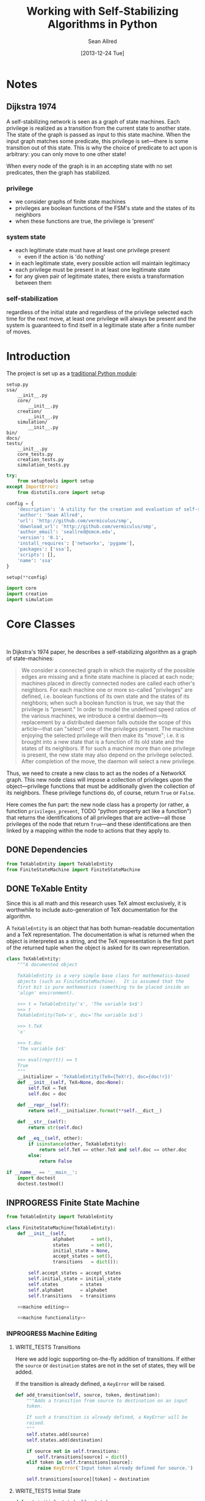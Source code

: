 #+Title: Working with Self-Stabilizing Algorithms in Python
#+Author: Sean Allred
#+Date: [2013-12-24 Tue]

#+PROPERTY: noweb tangle
#+PROPERTY: mkdirp yes

#+TODO: TODO INPROGRESS WRITE_TESTS WISH_LIST | DONE

* Notes
** Dijkstra 1974
A self-stabilizing network is seen as a graph of state machines.  Each
privilege is realized as a transition from the current state to
another state.  The state of the graph is passed as input to this
state machine.  When the input graph matches some predicate, this
privilege is set---there is some transition out of this state.  This
is why the choice of predicate to act upon is arbitrary: you can only
move to one other state!

When every node of the graph is in an accepting state with no set
predicates, then the graph has stabilized.

*** privilege
- we consider graphs of finite state machines
- privileges are boolean functions of the FSM's state and the states
  of its neighbors
- when these functions are true, the privilege is 'present'
*** system state
- each legitimate state must have at least one privilege present
  - even if the action is 'do nothing'
- in each legitimate state, every possible action will maintain
  legitimacy
- each privilege must be present in at least one legitimate state
- for any given pair of legitimate states, there exists a
  transformation between them
*** self-stabilization
regardless of the initial state and regardless of the privilege
selected each time for the next move, at least one privilege will
always be present and the system is guaranteed to find itself in a
legitimate state after a finite number of moves.

* Introduction
:PROPERTIES:
:ID:       50650171-2D03-4633-B4A9-625372F23D79
:END:
The project is set up as a [[http://learnpythonthehardway.org/book/ex46.html][traditional Python module]]:
#+BEGIN_EXAMPLE
  setup.py
  ssa/
      __init__.py
      core/
          __init__.py
      creation/
          __init__.py
      simulation/
          __init__.py
  bin/
  docs/
  tests/
      __init__.py
      core_tests.py
      creation_tests.py
      simulation_tests.py
#+END_EXAMPLE
#+BEGIN_SRC python :tangle "./setup.py"
  try:
      from setuptools import setup
  except ImportError:
      from distutils.core import setup
  
  config = {
      'description': 'A utility for the creation and evaluation of self-stabilizing algorithms',
      'author': 'Sean Allred',
      'url': 'http://github.com/vermiculus/smp',
      'download_url': 'http://github.com/vermiculus/smp',
      'author_email': 'seallred@smcm.edu',
      'version': '0.1',
      'install_requires': ['networkx', 'pygame'],
      'packages': ['ssa'],
      'scripts': [],
      'name': 'ssa'
  }
  
  setup(**config)
#+END_SRC
#+BEGIN_SRC python :tangle "ssa/__init__.py"
  import core
  import creation
  import simulation
#+END_SRC
* Core Classes
#+BEGIN_SRC python "ssa/core/__init__.py"
  
#+END_SRC
In Dijkstra's 1974 paper, he describes a self-stabilizing algorithm as
a graph of state-machines:
#+BEGIN_QUOTE
We consider a connected graph in which the majority of the possible
edges are missing and a finite state machine is placed at each node;
machines placed in directly connected nodes are called each other's
neighbors.  For each machine one or more so-called "privileges" are
defined, i.e. boolean functions of its own state and the states of its
neighbors; when such a boolean function is true, we say that the
privilege is "present."  In order to model the undefined speed ratios
of the various machines, we introduce a central daemon---its
replacement by a distributed daemon falls outside the scope of this
article---that can "select" one of the privileges present.  The
machine enjoying the selected privilege will then make its "move";
i.e. it is brought into a new state that is a function of its old
state and the states of its neighbors.  If for such a machine more
than one privilege is present, the new state may also depend on the
privilege selected.  After completion of the move, the daemon will
select a new privilege.
#+END_QUOTE
Thus, we need to create a new class to act as the nodes of a NetworkX
graph.  This new node class will impose a collection of privileges
upon the object---privilege functions that must be additionally given
the collection of its neighbors.  These privilege functions do, of
course, return =True= or =False=.

Here comes the fun part: the new node class has a property (or rather,
a function =privileges_present=, TODO "python property act like a
function") that returns the identifications of all privileges that are
active---all those privileges of the node that return =True=---and
these identifications are then linked by a mapping within the node to
actions that they apply to.

** DONE Dependencies
:PROPERTIES:
:ID:       EFAAB89D-EF82-4DE4-A144-5268FC1A11F8
:END:
#+BEGIN_SRC python :tangle "ssa/core/__init__.py"
  from TeXableEntity import TeXableEntity
  from FiniteStateMachine import FiniteStateMachine
#+END_SRC
** DONE TeXable Entity
:PROPERTIES:
:ID:       BFE270CC-AD8D-4A10-B695-6F90BADA1C55
:END:
Since this is all math and this research uses TeX almost exclusively,
it is worthwhile to include auto-generation of TeX documentation for
the algorithm.

A =TeXableEntity= is an object that has both human-readable
documentation and a TeX representation.  The documentation is what is
returned when the object is interpreted as a string, and the TeX
representation is the first part of the returned tuple when the object
is asked for its own representation.
#+BEGIN_SRC python :tangle "ssa/core/TeXableEntity.py"
  class TeXableEntity:
      """A documented object
  
      TeXableEntity is a very simple base class for mathematics-based
      objects (such as FiniteStateMachine).  It is assumed that the
      first bit is pure mathematics (something to be placed inside an
      'align' environment).
  
      >>> t = TeXableEntity('x', 'The variable $x$')
      >>> t
      TeXableEntity(TeX='x', doc='The variable $x$')
  
      >>> t.TeX
      'x'
  
      >>> t.doc
      'The variable $x$'
  
      >>> eval(repr(t)) == t
      True
      """
      __initializer = 'TeXableEntity(TeX={TeX!r}, doc={doc!r})'
      def __init__(self, TeX=None, doc=None):
          self.TeX = TeX
          self.doc = doc
  
      def __repr__(self):
          return self.__initializer.format(**self.__dict__)
  
      def __str__(self):
          return str(self.doc)
      
      def __eq__(self, other):
          if isinstance(other, TeXableEntity):
              return self.TeX == other.TeX and self.doc == other.doc
          else:
              return False
  
  if __name__ == '__main__':
      import doctest
      doctest.testmod()
#+END_SRC
** INPROGRESS Finite State Machine
:PROPERTIES:
:ID:       E9B1FF06-C88E-4CF6-A30C-D9F7D17E326F
:END:
#+BEGIN_SRC python :tangle "ssa/core/FiniteStateMachine.py"
  from TeXableEntity import TeXableEntity
  
  class FiniteStateMachine(TeXableEntity):
      def __init__(self,
                   alphabet      = set(),
                   states        = set(),
                   initial_state = None,
                   accept_states = set(),
                   transitions   = dict()):
  
          self.accept_states = accept_states
          self.initial_state = initial_state
          self.states        = states
          self.alphabet      = alphabet
          self.transitions   = transitions
  
      <<machine editing>>
  
      <<machine functionality>>
#+END_SRC
*** INPROGRESS Machine Editing
:PROPERTIES:
:noweb-ref: "machine editing"
:noweb-sep: "\n\n"
:END:
**** WRITE_TESTS Transitions
Here we add logic supporting on-the-fly addition of transitions.  If
either the =source= or =destination= states are not in the set of
states, they will be added.

If the transition is already defined, a =KeyError= will be raised.
#+BEGIN_SRC python
  def add_transition(self, source, token, destination):
      """Adds a transition from source to destination on an input
      token.
  
      If such a transition is already defined, a KeyError will be
      raised.
      """
      self.states.add(source)
      self.states.add(destination)
  
      if source not in self.transitions:
          self.transitions[source] = dict()
      elif token in self.transitions[source]:
          raise KeyError('Input token already defined for source.')
  
      self.transitions[source][token] = destination
#+END_SRC

**** WRITE_TESTS Initial State
#+BEGIN_SRC python
  def set_initial_state(self, state):
      """Set the initial state for this machine.
  
      If the given state is not in the machine's set of states, it will
      be added.
      """
      self.states.add(state)
      self.initial_state = state
#+END_SRC

**** TODO Alphabet

**** TODO Accept States

*** TODO Machine Functionality
:PROPERTIES:
:noweb-ref: "machine functionality"
:noweb-sep: "\n\n"
:END:
**** WISH_LIST add an input buffer
It'd be cool to have an input buffer to push an entire sentence.  I
don't know how useful it would be in the current overall project, but
perhaps this could be made more robust and separated out into its own
module.
**** WRITE_TESTS Resetting the Machine
#+BEGIN_SRC python
    def reset(self):
        self.current_state = self.initial_state
#+END_SRC

**** WRITE_TESTS Receiving Input
#+BEGIN_SRC python
  def update(self, token):
      """Updates the state of the machine according to the input token.
  
      If the input token is not defined for the current state, an
      Exception is raised to signal failure.
      """
      if token in self.transition[self.current_state]:
          self.current_state = self.transition[self.current_state][token]
      else:
          raise Exception('The machine has rejected your input')
#+END_SRC
**** DONE Reporting State
You can grab the current state of the machine by looking at the value
of =FiniteStateMachine.current_state=.
***** WISH_LIST Perhaps unsafe.
** Privileges and Actions
Privileges and Actions are very similar to each other.
*** TODO TeX-enabled predicates/actions
Create a class for =Predicate= and =Action= that both inherit from
=TeXableEntity=.  We should be able to attach TeX documentation to
rules and predicates so that we can have a nice display of the entity.

This could also be useful in export.
*** Privileges
:PROPERTIES:
:ID:       0DD0C7C1-F462-4F1B-B5C9-E9418CAA8E99
:END:
#+BEGIN_SRC python :tangle "ssa/core/Privilege.py"
  from TeXableEntity import TeXableEntity
  class Privilege(TeXableEntity):
      """A function from G, v -> {True, False}
  
      >>> pred = Privilege(lambda G, v: v in G,
      ... # doctest: +SKIP
                           'G, v \mapsto v \in G',
                           'Returns true when $v$ is a node in $G$')
      >>> doc(pred)
      ... # doctest: +SKIP
      'Returns true when $v$ is a node in $G$'
      >>> repr(pred)
      ... # doctest: +SKIP
      'G, v \mapsto v \in G'
      """
      def __init__(self, predicate = lambda graph, node: True,
                         as_TeX    = None,
                         doc       = None):
          TeXableEntity.__init__(self, as_TeX, doc)
          self.predicate = predicate
  
      def __call__(self, graph, node):
          return self.predicate(graph, node)
  
      def __bool__(self, graph, node):
          return self()
#+END_SRC
**** TODO doctest callable
requires making a graph... ugh
*** Actions
:PROPERTIES:
:ID:       03B2B5CE-6839-4400-ABC3-1E16764142A8
:END:
#+BEGIN_SRC python :tangle "ssa/core/Action.py"
  from TeXableEntity import TeXableEntity
  class Action(TeXableEntity):
      """A function from G, v -> G'
  
      >>> action = Action(lambda G, v: v['marked'] = True,
      ... # doctest: +SKIP
                          'v.marked \gets True',
                          'Marks $v$')
      >>> doc(action)
      ... # doctest: +SKIP
      'Mark $v$'
      >>> repr(action)
      ... # doctest: +SKIP
      'v.marked \gets True'
      """
      def __init__(self, action = lambda graph, node: graph,
                         as_TeX = None,
                         doc    = None):
          TeXableEntity.__init__(self, as_TeX, doc)
          self.action = action
  
      def __call__(self, graph, node):
          return self.action(graph, node)
#+END_SRC
**** TODO doctest callable
** Self-Stabilizing Algorithm
:PROPERTIES:
:ID:       178FB0D4-0E4C-4458-B0BF-C8F01662998B
:END:
- a dictionary from =Rule= objects to sets of =Privilege= objects.
- also a =TeXableEntity=

old code
#+BEGIN_SRC python :tangle "ssa/core/SelfStabilizingAlgorithm.py"
  """
  Base class for self-stabilizing algorithms.
  """
  
  __author__ = "Sean Allred (seallred@smcm.edu)"
  
  import networkx as nx
  import random
  
  class SelfStabilizingAlgorithm:
      """Base class for self-stabilizing algorithms.
  
      The SelfStabilizingAlgorithm class represents its namesake as a set
      of predicate-action pairs.
      """
      def __init__(self, rules=dict()):
          self.rules = rules
  
          for predicates in rules.keys():
              if not hasattr(predicates, '__getitem__'):
                  predicates = [predicates]
              for p in predicates:
                  self.add_rule(predicate, rules[predicate])
  
      def add_rule(self, predicate=lambda graph, privileged_node: True,
                         action=lambda graph, privileged_node: graph):
          """Add a rule to this algorithm.
  
          Parameters
          ----------
          predicate : f: (graph, node) \to {True, False}
          action :    f: (graph, node) \to graph
          """
          if predicate in self.rules:
              self.rules[predicate].append(action)
          else:
              self.rules[predicate] = [action]
  
      def apply_to(graph, count=1, keep_history=False):
          """Apply this algorithm to `graph` `count` times.
  
          Algorithm
          ---------
          Initialize this history and the current graph.  For as many
          times specified by `count`, do the following:
  
             1. Create a set of nodes that we need to check in this round,
                initialized to the complete set of nodes currently in the
                graph.
             2. While we have nodes to check,
                2.1 Randomly choose a privileged node from the set of
                    unchecked nodes.
                2.2 Create a set of all predicates that apply to the              # TODO: unnecessary to check them all
                    privileged node.
           ,*    2.3 If this set is not empty, choose a random predicate
                    from that set.  Otherwise, break out of the while
                    loop, leaving the matching predicate as a None-value
                    (see step 3).
                2.4 Remove this node from the set of unchecked nodes
           ,* 3. If the matching predicate is None, break.  There is no
                point in continuing to check since the state of the
                graph will no longer change.
             4. Retrieve the approriate action for the matching
                predicate.
             5. Update the current graph by applying the action
                appropriately.
             6. If we are keeping history, record the necessary elements
                and update the current graph to a deep copy of itself.
  
          (*) Represents a step where program flow may be redirected.
  
          Returns
          -------
          If `keep_history` is specified, the function will return a
          history (as a list of 3-tuples) that map the current state of
          the graph to the predicate and node that caused it.
          """
          history = [(graph, None, None)]
  
          if keep_history:
              current_graph = graph.copy()
          else:
              current_graph = graph
  
          for i in range(count):
              unchecked_nodes = current_graph.get_nodes()[:]
  
              privileged_node = None
              matching_predicate = None
  
              while unchecked_nodes:
                  privileged_node = random.choice(unchecked_nodes)
  
                  # I'm not using shuffle because "Note that for even
                  # rather small len(x), the total number of
                  # permutations of x is larger than the period of most
                  # random number generators; this implies that most
                  # permutations of a long sequence can never be
                  # generated."
                  preds = [p for p in self.rules.keys()]
                  while preds:
                      matching_predicate = random.choice(preds)
  
                      if p(current_graph, privileged_node):
                          break
  
                      preds.remove(matching_predicate)
  
                  unchecked_nodes.remove(privileged_node)
  
              if matching_predicate is None: break
              else:
                  matching_action = random.choice(self.rules[matching_predicate])
                  current_graph = matching_action(current_graph,
                                                  privileged_node)
  
                  if keep_history:
                      history.append((current_graph,
                                      matching_predicate,
                                      privileged_node))
                      current_graph = current_graph.copy()
  
          if keep_history:
              return history
          else:
              return graph
#+END_SRC
* Creation
:PROPERTIES:
:ID:       5E7F7349-CAC3-4CDB-814C-01B01F63E7D0
:END:
A graphical tool for the creation of self-stabilizing algorithms
#+BEGIN_SRC python :tangle "ssa/creation/__init__.py"

#+END_SRC
* INPROGRESS Simulation
:PROPERTIES:
:ID:       017756B6-C2B1-4224-A8B0-98F0944EF921
:END:
#+BEGIN_SRC python :tangle "ssa/simulation/__init__.py"
  import generators
  from ColorBank import ColorBank
  from BasicNode import BasicNode
#+END_SRC
** Displaying a Graph
*** Managing Colors
:PROPERTIES:
:ID:       FA752FEE-D647-4156-9E58-9EE8EBE8F502
:END:
#+BEGIN_SRC python :tangle "ssa/simulation/ColorBank.py"
  class ColorBank:
      def __init__(self):
          self.black = (0, 0, 0)
          self.white = (255, 255, 255)
          self.red   = (255, 0, 0)
          self.green = (0, 255, 0)
          self.blue  = (0, 0, 255)
  
      def set_color(self, name, red, green, blue):
          setattr(self, str(name), (red, green, blue))
  
      @classmethod
      def get_inverse(cls, color, alpha=1):
          inverses = [255 - c for c in color] + [alpha]
          return tuple((channel for channel in inverses))
  
      @classmethod
      def random(cls, r):
          return tuple((r.randint(0, 255) for i in range(3)))
#+END_SRC
*** A Basic Node
:PROPERTIES:
:ID:       72CC2548-41E1-4A16-A3BA-E3AE9DBA28DB
:END:
#+BEGIN_SRC python :tangle "ssa/simulation/BasicNode.py"
  from ColorBank import ColorBank

  class BasicNode:
      default_radius = 25
      default_color = (0,0,0)
      default_data = None
      default_position = (0, 0)
  
      def __init__(self, position=None,
                         radius=None,
                         color=None,
                         data=None,
                         randomize=None):
          if randomize is not None:
              r=randomize
              if data         is None: data       = '(random)'
              if color        is None: color      = ColorBank.random(r)
              if radius       is None: radius     = r.randint(3,50)
              if position     is None: position   = (r.random(), r.random())
          else:
              if data         is None: data       = BasicNode.default_data
              if color        is None: color      = BasicNode.default_color
              if radius       is None: radius     = BasicNode.default_radius
              if position     is None: position   = BasicNode.default_position
  
          if any(map(lambda c: not (0 <= c <= 1), position)):
              raise Exception('Woah there buddy.')
  
          self.data       = data
          self.color      = color
          self.radius     = radius
          self.position   = position
      def __str__(self):
          return str(self.data)
      def __repr__(self):
          return str(self.__dict__)
#+END_SRC
*** Displaying the Game Window
:PROPERTIES:
:ID:       15876325-7EB7-4943-9B28-377F5F4B3EA6
:END:
#+BEGIN_SRC python :tangle "ssa/simulation/Visualizer.py"
  import pygame
  import networkx as nx
  
  from ColorBank import ColorBank
  from BasicNode import BasicNode
  
  class Visualizer:
      def __init__(self, size=(640, 480), graph=nx.Graph(), edge_width = 2):
          """where `size` is a 2-tuple representing screen dimens"""
  
          self.screen = pygame.display.set_mode(size)
  
          self.colors = ColorBank()
          self.graph = graph
          self.edge_width = edge_width
          self.layout_algorithms = [getattr(nx, a) for a in dir(nx) if a.endswith('_layout')]
          # TODO sometimes crashes here; why?
          self.text_font = pygame.font.SysFont('monospace', 15)
  
      def do_layout(self, layout_algorithm=nx.spring_layout):
          try:
              p = layout_algorithm(self.graph)
          except:
              print 'Layout algorithm `{!s}` not yet supported.'.format(repr(layout_algorithm).split()[1])
              print 'Please install the appropriate package.'
              return
  
          for node, position in zip(p.keys(), p.values()): # in p isn't working: iteration over non-sequence
              self.graph.node[node]['position'] = ((position[0] + 1) / 2, (position[1] + 1) / 2)
  
      def draw(self):
          self.screen.fill(self.colors.green)
          size = self.screen.get_size()
  
          for src, dst in self.graph.edges():
              pygame.draw.line(self.screen, self.colors.white,
                               self.floats_to_pos(self.graph.node[src]['position']),
                               self.floats_to_pos(self.graph.node[dst]['position']), self.edge_width)
  
          for node, node_data in self.graph.nodes(data=True):
              normal_pos = self.floats_to_pos(node_data['position']) # keep track of z order for drag drop
              pygame.draw.circle(self.screen, node_data['color'], normal_pos, node_data['radius'], 0)
              label = self.text_font.render(str(node_data['data']), True, ColorBank.get_inverse(node_data['color']))
              self.screen.blit(label, normal_pos)
  
          pygame.display.update()
  
      def floats_to_pos(self, floats):
          return tuple((int(coordinate * scale) for coordinate, scale in zip(floats, self.screen.get_size())))
  
      def pos_to_floats(self, position):
          return tuple((coordinate / scale for coordinate, scale in zip(position, self.screen.get_size())))
  
      def loop(self):
          """Runs the simulator.
  
          >>> pygame.init()
          (6, 0)
          >>> Visualizer(size=(640, 480), graph=make_graph()).loop()
          """
          ingame=True
          for i in range(3):
              self.graph = make_graph()
              for i in range(50):
                  self.do_layout()
                  self.draw()
                  pygame.time.delay(50)
              for event in pygame.event.get():
                  if event.type == pygame.QUIT:
                      pygame.quit()
                      ingame = False
          pygame.quit()
  
  import generators
  make_graph = lambda: \
      generators.random_graph((5, 20), .3,
                              data=(i for i in range(50)),
                              color=lambda r: ColorBank.random(r),
                              radius='int(3, 10)',
                              position=lambda r: tuple([r.random(), r.random()]))
    
  if __name__ == '__main__':
      import doctest
      doctest.testmod()
#+END_SRC
** Generators
:PROPERTIES:
:ID:       0791B53E-7544-43A0-B5D0-713F3199FE0A
:END:
#+BEGIN_SRC python :tangle "ssa/simulation/generators.py"
  import networkx
  import random
  from itertools import combinations
  
  class BasicNode:
      def __init__(self):
          pass
      def __repr__(self):
          return '{}::{}'.format(id(self), self.__dict__)
  
  <<random graphs>>

  if __name__ == '__main__':
      import doctest
      doctest.testmod()
#+END_SRC
*** Generating a Random Graph
    :PROPERTIES:
    :noweb-ref: random graphs
    :ID:       C315D9D2-BE1C-447A-8961-4080AFD9B648
    :END:
To thoroughly test graph algorithms (in lieu of or in preparation for
proof), it is very useful to have a means to create randomized graphs
with certain characteristics.  NetworkX has a few generators at its
disposal for creating graphs with deeper properties than I have
knowledge of, but the following function is able to create a random
graph with nodes having randomized properties.
#+BEGIN_SRC python
  def random_graph(degree, edge_probability=0.5, base_class=BasicNode, **properties):
      """Generates a random graph of `degree` nodes, a specified
      probability for edges, and a number of random properties.
      
      <<summary>>
  
      <<doctest basic usage>>
  
      <<doctest errors>>
      """
      r = random.Random()
      G = networkx.Graph()

      <<check if degree is range>>
  
      <<check for dynamically-created generators>>
  
      for n in range(degree):
          <<add node>>
  
      <<add edges>>
      
      return G
#+END_SRC
**** Documentation
***** Summary
    :PROPERTIES:
    :noweb-ref: summary
    :END:
#+BEGIN_SRC markdown
  If `degree` is a tuple, it is assumed to be a (min, max) tuple
  defining an inclusive range of possible degrees.
    
  Each `properties` value can be a function of a random number
  generator.  If the value does not have `__call__` defined, it will be
  assumed a string unless, as a string, it is one of the following:
    
  - 'int(n,m)' :: a random integer in [n, m]
  - 'float()'  :: a random floating point number in [0, 1)
  - 'bool(n)'  :: a random boolean with a probability of truth between 0
                  and 1 inclusive (where 1 is True).
    
  If the property value is neither callable nor a string of this form,
  then the value is simply set raw.
#+END_SRC
***** Basic Usage
    :PROPERTIES:
    :noweb-ref: doctest basic usage
    :END:
#+BEGIN_SRC markdown
  Pass in a single argument, the degree of the graph, to get the
  bare-minimum graph (with a certain edge probability):
    
      >>> G = random_graph(50)
      >>> len(G.nodes())
      50
  
  Pass in a tuple to get a range of values:
    
      >>> G = random_graph((40, 60))
      >>> len(G.nodes()) in range(40, 60 + 1)
      True
    
  You can also use a few intelligent arguments, such as bool(n):
  
      >>> G = random_graph(10, marked='bool(1)')
      >>> all(map(lambda n: G.node[n]['marked'], G.node))
      True
      >>> G = random_graph(10, marked='bool(0)')
      >>> any(map(lambda n: G.node[n]['marked'], G.node))
      False
    
  float():
  
      >>> G = random_graph(1000, weight='float()')
      >>> .45 < sum(map(lambda n: G.node[n]['weight'], G.node)) / 1000 < .55
      True
    
  and int(min, max):
    
      >>> G = random_graph(10, age='int(40, 50)')
      >>> all(map(lambda n: G.node[n]['age'] in range(40, 50 + 1), G.node))
      True
  
  For any attribute, you can specify a function or a generator.  You can
  even supply a function that *returns* a generator.  All functions must
  take exactly one required argument, a random number generator, as its
  first parameter.
  
  (ref:smp - optionify random thingy)
  
  Consider the following:
  
      >>> graph = random_graph(5, weight=(i for i in range(5)))
      >>> sorted([graph.node[n]['weight'] for n in graph.nodes()])
      [0, 1, 2, 3, 4]
  
                                                                           (ref:)
#+END_SRC

***** Possible Errors
    :PROPERTIES:
    :noweb-ref: doctest errors
    :END:
#+BEGIN_SRC markdown
  Be careful about the arguments you pass.  If you want a range of
  possible values for the degree, ensure you pass an iterable of exactly
  two elements.
    
      >>> random_graph((1,2,3))
      Traceback (most recent call last):
        File "<stdin>", line 1, in ?
      ValueError: Wrong number of values for (min, max) degree
    
  Mind the arguments for the keywords 'bool', 'int', and 'float'.
    
      >>> random_graph(5, marked='int(3,4,5)')
      Traceback (most recent call last):
        File "<stdin>", line 1, in ?
      ValueError: Wrong number of arguments for int.
  
  If you are using generators, keep in mind that *each* node must be
  given a value.  If the generator produces less values than you give
  the graph nodes, an exception will be raised:
  
      >>> n = 5
      >>> g = random_graph(n + 1, weight=(i for i in range(n)))
      Traceback (most recent call last):
        File "<stdin>", line 1, in ?
      Exception: Ran out of iterations for the generator given by 'weight'
#+END_SRC
**** Code
***** Check Degree
     :PROPERTIES:
     :noweb-ref: check if degree is range
     :END:
#+BEGIN_SRC python
  if hasattr(degree, '__getitem__'):
      if len(degree) is not 2:
          raise ValueError('Wrong number of values for (min, max) degree')
      degree = r.randint(*degree)
#+END_SRC
***** Check for Dynamic Generators
:PROPERTIES:
:noweb-ref: check for dynamically-created generators
:END:
In playing with the tool for a while, I've come to see a few use cases
for the ability to create 'on the fly' generators with lambda
expressions.  The code currently checks for functions by checking if
they define =__call__=, and this is good behavior.  However, it is
possible that such a function could return a generator object, so we
need to run through each property /first/ to check if calling any
existing functions yields a generator (no pun intended).
#+BEGIN_SRC python
  for key in properties:                  
      if hasattr(properties[key], '__call__'):
          check_value = properties[key](r)
          if hasattr(check_value, 'next'):
              properties[key] = check_value
#+END_SRC
***** Adding Nodes
     :PROPERTIES:
     :noweb-ref: add node
     :END:
#+BEGIN_SRC python
  new_node = base_class()

  G.add_node(new_node)
      
  for key in properties:
      property_key = str(key)
      property_value = properties[key]
      
      <<check for property overwrite>>
      
      <<parse and set property value>>
#+END_SRC
****** Property Overwrite
     :PROPERTIES:
     :noweb-ref: check for property overwrite
     :END:
#+BEGIN_SRC python
  # Avoid overwriting properties.  This could happen if the
  # user passes in something that is a dictionary rather
  # than a traditional KV list.  We'll accept anything that
  # has __str__, but __str__ is not meant to be unique.
  if hasattr(new_node, property_key): 
      raise Exception('Did not overwrite duplicate property')
#+END_SRC
****** Property Set
     :PROPERTIES:
     :noweb-ref: parse and set property value
     :END:
The new value can be a couple things.  If it is a callable function
(implements =__call__=), we assume it is some function that expects a
=random.Random= object as its single required parameter.  If it is a
generator (implements =next=), we retrieve the next value.  Otherwise,
we parse =property_value= as a string
#+BEGIN_SRC python
  new_value = None
    
  if hasattr(property_value, '__call__'):
      new_value = property_value(r)
  elif hasattr(property_value, 'next'):
      try:
          new_value = next(property_value)
      except StopIteration:
          raise Exception('Ran out of iterations for the generator given by {!r}'\
                              .format(property_key))
  elif '(' in property_value and ')' in property_value: # val is a func
      # collect the arguments
      # TODO: make this safe, i.e. destroy `eval`
      func = property_value[:property_value.index('(')]
      args = eval(property_value[property_value.index('('):])
      ex = lambda t: ValueError('Wrong number of arguments for {}.'.format(t))
      
      if func == 'float':
          if len(args) is not 0: raise ex('float')
          new_value = r.random()
      elif func == 'int':
          if len(args) is not 2: raise ex('int')
          new_value = r.randint(*args)
      elif func == 'bool':
          new_value = r.random() <= float(args)
  else:
      new_value = property_value
  
  G.node[new_node][property_key] = new_value
#+END_SRC
******* WISH_LIST Enhance security
We have the line =args=eval(property_value[...])=.  This should be
fine given the audience, but it is terribly unsafe.  Find a better way.

Perhaps we can represent arguments as tuples, LISP-style?
#+BEGIN_EXAMPLE
  random_graph(15,
    marked = ('bool', .3)
    weight = ('float',)
    ranged = ('float', 5, 7)
    more_r = ('range', 1, 10))
#+END_EXAMPLE
with =range= taking place of =int(...)=.
***** Adding Edges
     :PROPERTIES:
     :noweb-ref: add edges
     :END:
#+BEGIN_SRC python
  for src, dst in combinations(G.nodes(), 2):
      # perhaps add switch to check for __call__(node_a, node_b)
      if r.random() <= edge_probability:
          G.add_edge(src, dst)
#+END_SRC
** On-screen animation
** Step-by-Step TeX Print-Outs
* Tests
We will be using the Nose toolset for automated testing.
#+BEGIN_SRC python :noweb-ref "common imports for testing"
  import unittest
  from nose.tools import *
#+END_SRC
** Core
:PROPERTIES:
:ID:       6C18CD91-679E-4835-9E2A-C4BCF1C506FB
:END:
#+BEGIN_SRC python :tangle "tests/core_tests.py"

#+END_SRC
** Creation
:PROPERTIES:
:ID:       F45B85F5-9690-4AFB-8A21-D27FA0DDC803
:END:
#+BEGIN_SRC python :tangle "tests/creation_tests.py"

#+END_SRC
** Simulation
:PROPERTIES:
:ID:       328AAB02-1AAC-4A0C-ADCE-54962602181A
:END:
#+BEGIN_SRC python :tangle "tests/simulation_tests.py"
  <<common imports for testing>>
  from ssa.simulation import *
  <<random graph test>>
#+END_SRC
*** Random Graph Generation
:PROPERTIES:
:tests:    [[id:C315D9D2-BE1C-447A-8961-4080AFD9B648][Generating a Random Graph]]
:noweb-ref: random graph test
:END:
This test is structured as those above, with a few specializations.
Since the random graph generator does not (and should not) create
predictable or reproducible results, we must create a very large
random graph (1000 nodes) and then perform some analysis on that same
graph multiple times.  (Otherwise, the tests would hang on this
portion for some time.)

We import all those classes that we need to and define a testing class
to contain the random graph in the correct scope.  After we define a
few helper functions to look at only one attribute at a time, we then
make our assertions on what the results /should/ look like.
#+BEGIN_SRC python
  class RandomGraphTest(unittest.TestCase):
      @classmethod
      def setupClass(cls):
          cls.G = \
          <<create random graph>>
  
      <<define helper functions>>
  
      <<test randomness>>

      <<test functions and generators>>
#+END_SRC

**** Creating the Graph
:PROPERTIES:
:noweb-ref: create random graph
:END:
We create a random graph with the following properties:
- degree :: 1000
- edge probability :: 70%
- marked :: 30% chance of being marked
- answer :: equal chances of being 'yes', 'no', or 'maybe'
- weight :: a random real in [0, 1)
- age :: a random number between 18 and 65
#+BEGIN_SRC python
  generators.random_graph(\
      1000, .7,
      marked='bool(.3)',
      answer=lambda r: r.choice(['yes', 'no', 'maybe']),
      weight='float()',
      age='int(18, 65)')
#+END_SRC
**** Define Helper Functions
:PROPERTIES:
:noweb-ref: define helper functions
:END:
Now that we have a graph of a bunch of objects with randomized
attributes, we need a way to extract these attributes out of the
entire collection of nodes in the graph.  We define
=get_attribute(attr)= to construct a list of values:
#+BEGIN_LaTeX
  \[
    \{\text{$n$.attribute} : n \in G\}
  \]
#+END_LaTeX
and an averaging function to average numerical values:
#+BEGIN_LaTeX
  \[
  \frac{1}{|G|}\sum_{n \in G}{\text{$n$.attribute}}
  \]
#+END_LaTeX
#+BEGIN_SRC python
  def get_attribute(self, attr):
      return map(lambda n: self.G.node[n][attr], self.G.node)
  
  def avg(self, attr):
      return float(sum(self.get_attribute(attr)))/len(self.G.nodes())
#+END_SRC
**** Testing Randomness
:PROPERTIES:
:noweb-ref: test randomness
:END:
We are ready to implement our tests.  For =bool=, =float=, and =int=,
we test to make sure the average values we collect from the generated
graph match the theoretical averages (the ones we gave to target). For
the special =func= case, we do something a little fancier.

To test the =func= case, we count the occurances of each possible
=answer= and find its absolute variance from the theoretical value it
should have ($1000/3=333.\bar3$).  We then sum those variances and
ensure it is less than some (generous) threshold value.
#+BEGIN_SRC python
  def test_bool(self):
      assert_almost_equal(self.avg('marked'), .3, 1)
    
  def test_float(self):
      assert_almost_equal(self.avg('weight'), .5, 1)
    
  def test_int(self):
      g = self.avg('age')
      e = (18.0 + 65)/2
    
      assert_almost_equal(g/100, e/100, 1)
    
  def test_func(self):
      g = sum([abs(self.get_attribute('answer').count(c) - 333.33) / 1000.0
               for c in ['yes', 'no', 'maybe']])
    
      assert_less(g, .1)
#+END_SRC
**** Testing Functions and Generators
:PROPERTIES:
:noweb-ref: test functions and generators
:END:
The functions and generators are where the real generality (to an
extent) comes in.  We should be able to define a function that takes
one argument---a random number generator---and spits out values for
us.  In fact, we should be able to use a few things:
- a function that, given a random number generator, returns a value
- a function that, given a random number generator, returns a
  generator of values
- a raw generator of values.

#+BEGIN_SRC python
  def test_raw_func(self):
      choices = ['yes', 'no', 'maybe']
      def get_marked(random_instance):
          return random_instance.choice(choices)
      g = generators.random_graph(15, marked=get_marked)
      assert all(map(lambda n: g.node[n]['marked'] in choices, g.node))
  
  def test_lambda_func(self):
      choices = ['yes', 'no', 'maybe']
      g = generators.random_graph(15, marked=lambda r: r.choice(choices))
      assert all(map(lambda n: g.node[n]['marked'] in choices, g.node))
#+END_SRC

and now to test generators:
#+BEGIN_SRC python
  def test_generator_func(self):
      def gen_weight(random_instance):
          while True:
              yield random_instance.random()
      g = generators.random_graph(15, weight=gen_weight)
      assert all(map(lambda n: 0 <= g.node[n]['weight'] < 1, g.node))
  
  def test_generator_func2(self):
      def gen_in_range(minimum, maximum):
          # iter(int, True) is an infinite generator: 0, 0, 0, ...
          return lambda r: (r.uniform(minimum, maximum)
                            for i in iter(int, True))
  
      g = generators.random_graph(15, weight=gen_in_range(10, 20))
      assert all(map(lambda n: 10 <= g.node[n]['weight'] <= 20, g.node))
#+END_SRC
